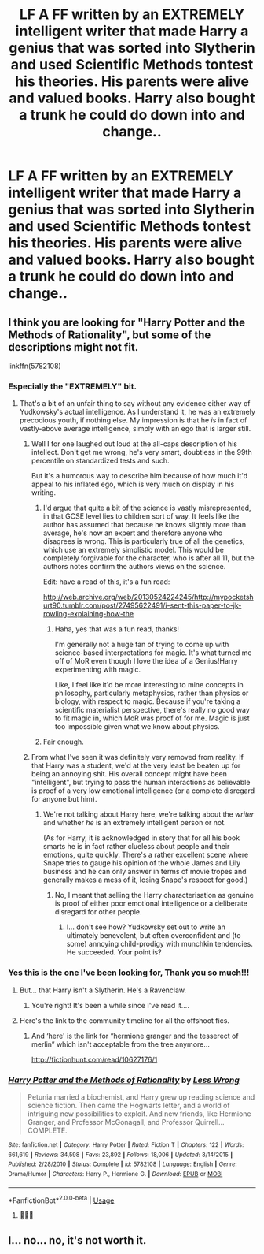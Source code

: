 #+TITLE: LF A FF written by an EXTREMELY intelligent writer that made Harry a genius that was sorted into Slytherin and used Scientific Methods tontest his theories. His parents were alive and valued books. Harry also bought a trunk he could do down into and change..

* LF A FF written by an EXTREMELY intelligent writer that made Harry a genius that was sorted into Slytherin and used Scientific Methods tontest his theories. His parents were alive and valued books. Harry also bought a trunk he could do down into and change..
:PROPERTIES:
:Author: Hermione469
:Score: 0
:DateUnix: 1548663469.0
:DateShort: 2019-Jan-28
:FlairText: Request
:END:

** I think you are looking for "Harry Potter and the Methods of Rationality", but some of the descriptions might not fit.

linkffn(5782108)
:PROPERTIES:
:Author: Starfox5
:Score: 12
:DateUnix: 1548663759.0
:DateShort: 2019-Jan-28
:END:

*** Especially the "EXTREMELY" bit.
:PROPERTIES:
:Author: Hellstrike
:Score: 13
:DateUnix: 1548665201.0
:DateShort: 2019-Jan-28
:END:

**** That's a bit of an unfair thing to say without any evidence either way of Yudkowsky's actual intelligence. As I understand it, he was an extremely precocious youth, if nothing else. My impression is that he /is/ in fact of vastly-above average intelligence, simply with an ego that is larger still.
:PROPERTIES:
:Author: Achille-Talon
:Score: 5
:DateUnix: 1548680004.0
:DateShort: 2019-Jan-28
:END:

***** Well I for one laughed out loud at the all-caps description of his intellect. Don't get me wrong, he's very smart, doubtless in the 99th percentile on standardized tests and such.

But it's a humorous way to describe him because of how much it'd appeal to his inflated ego, which is very much on display in his writing.
:PROPERTIES:
:Author: dahlesreb
:Score: 6
:DateUnix: 1548693410.0
:DateShort: 2019-Jan-28
:END:

****** I'd argue that quite a bit of the science is vastly misrepresented, in that GCSE level lies to children sort of way. It feels like the author has assumed that because he knows slightly more than average, he's now an expert and therefore anyone who disagrees is wrong. This is particularly true of all the genetics, which use an extremely simplistic model. This would be completely forgivable for the character, who is after all 11, but the authors notes confirm the authors views on the science.

Edit: have a read of this, it's a fun read:

[[http://web.archive.org/web/20130524224245/http://mypocketshurt90.tumblr.com/post/27495622491/i-sent-this-paper-to-jk-rowling-explaining-how-the]]
:PROPERTIES:
:Author: blueocean43
:Score: 5
:DateUnix: 1548793982.0
:DateShort: 2019-Jan-30
:END:

******* Haha, yes that was a fun read, thanks!

I'm generally not a huge fan of trying to come up with science-based interpretations for magic. It's what turned me off of MoR even though I love the idea of a Genius!Harry experimenting with magic.

Like, I feel like it'd be more interesting to mine concepts in philosophy, particularly metaphysics, rather than physics or biology, with respect to magic. Because if you're taking a scientific materialist perspective, there's really no good way to fit magic in, which MoR was proof of for me. Magic is just too impossible given what we know about physics.
:PROPERTIES:
:Author: dahlesreb
:Score: 3
:DateUnix: 1548797206.0
:DateShort: 2019-Jan-30
:END:


****** Fair enough.
:PROPERTIES:
:Author: Achille-Talon
:Score: 3
:DateUnix: 1548694841.0
:DateShort: 2019-Jan-28
:END:


***** From what I've seen it was definitely very removed from reality. If that Harry was a student, we'd at the very least be beaten up for being an annoying shit. His overall concept might have been "intelligent", but trying to pass the human interactions as believable is proof of a very low emotional intelligence (or a complete disregard for anyone but him).
:PROPERTIES:
:Author: Hellstrike
:Score: 3
:DateUnix: 1548696476.0
:DateShort: 2019-Jan-28
:END:

****** We're not talking about Harry here, we're talking about the /writer/ and whether /he/ is an extremely intelligent person or not.

(As for Harry, it is acknowledged in story that for all his book smarts he is in fact rather clueless about people and their emotions, quite quickly. There's a rather excellent scene where Snape tries to gauge his opinion of the whole James and Lily business and he can only answer in terms of movie tropes and generally makes a mess of it, losing Snape's respect for good.)
:PROPERTIES:
:Author: Achille-Talon
:Score: 3
:DateUnix: 1548696981.0
:DateShort: 2019-Jan-28
:END:

******* No, I meant that selling the Harry characterisation as genuine is proof of either poor emotional intelligence or a deliberate disregard for other people.
:PROPERTIES:
:Author: Hellstrike
:Score: 3
:DateUnix: 1548698506.0
:DateShort: 2019-Jan-28
:END:

******** I... don't see how? Yudkowsky set out to write an ultimately benevolent, but often overconfident and (to some) annoying child-prodigy with munchkin tendencies. He succeeded. Your point is?
:PROPERTIES:
:Author: Achille-Talon
:Score: 2
:DateUnix: 1548700268.0
:DateShort: 2019-Jan-28
:END:


*** Yes this is the one I've been looking for, Thank you so much!!!
:PROPERTIES:
:Author: Hermione469
:Score: 2
:DateUnix: 1548666087.0
:DateShort: 2019-Jan-28
:END:

**** But... that Harry isn't a Slytherin. He's a Ravenclaw.
:PROPERTIES:
:Author: Achille-Talon
:Score: 6
:DateUnix: 1548680015.0
:DateShort: 2019-Jan-28
:END:

***** You're right! It's been a while since I've read it....
:PROPERTIES:
:Author: Hermione469
:Score: 1
:DateUnix: 1548684051.0
:DateShort: 2019-Jan-28
:END:


**** Here's the link to the community timeline for all the offshoot fics.

[[http://vignette2.wikia.nocookie.net/harrypotterfanon/images/6/6f/HPMoR_Fic_Tree.svg]]
:PROPERTIES:
:Author: Sefera17
:Score: 3
:DateUnix: 1548734256.0
:DateShort: 2019-Jan-29
:END:

***** And ‘here' is the link for “hermione granger and the tesserect of merlin” which isn't acceptable from the tree anymore...

[[http://fictionhunt.com/read/10627176/1]]
:PROPERTIES:
:Author: Sefera17
:Score: 2
:DateUnix: 1548734397.0
:DateShort: 2019-Jan-29
:END:


*** [[https://www.fanfiction.net/s/5782108/1/][*/Harry Potter and the Methods of Rationality/*]] by [[https://www.fanfiction.net/u/2269863/Less-Wrong][/Less Wrong/]]

#+begin_quote
  Petunia married a biochemist, and Harry grew up reading science and science fiction. Then came the Hogwarts letter, and a world of intriguing new possibilities to exploit. And new friends, like Hermione Granger, and Professor McGonagall, and Professor Quirrell... COMPLETE.
#+end_quote

^{/Site/:} ^{fanfiction.net} ^{*|*} ^{/Category/:} ^{Harry} ^{Potter} ^{*|*} ^{/Rated/:} ^{Fiction} ^{T} ^{*|*} ^{/Chapters/:} ^{122} ^{*|*} ^{/Words/:} ^{661,619} ^{*|*} ^{/Reviews/:} ^{34,598} ^{*|*} ^{/Favs/:} ^{23,892} ^{*|*} ^{/Follows/:} ^{18,006} ^{*|*} ^{/Updated/:} ^{3/14/2015} ^{*|*} ^{/Published/:} ^{2/28/2010} ^{*|*} ^{/Status/:} ^{Complete} ^{*|*} ^{/id/:} ^{5782108} ^{*|*} ^{/Language/:} ^{English} ^{*|*} ^{/Genre/:} ^{Drama/Humor} ^{*|*} ^{/Characters/:} ^{Harry} ^{P.,} ^{Hermione} ^{G.} ^{*|*} ^{/Download/:} ^{[[http://www.ff2ebook.com/old/ffn-bot/index.php?id=5782108&source=ff&filetype=epub][EPUB]]} ^{or} ^{[[http://www.ff2ebook.com/old/ffn-bot/index.php?id=5782108&source=ff&filetype=mobi][MOBI]]}

--------------

*FanfictionBot*^{2.0.0-beta} | [[https://github.com/tusing/reddit-ffn-bot/wiki/Usage][Usage]]
:PROPERTIES:
:Author: FanfictionBot
:Score: 1
:DateUnix: 1548663773.0
:DateShort: 2019-Jan-28
:END:

**** 💋🙏🏻
:PROPERTIES:
:Author: Hermione469
:Score: 1
:DateUnix: 1548666101.0
:DateShort: 2019-Jan-28
:END:


** I... no... no, it's not worth it.
:PROPERTIES:
:Author: blandge
:Score: 3
:DateUnix: 1548698045.0
:DateShort: 2019-Jan-28
:END:
